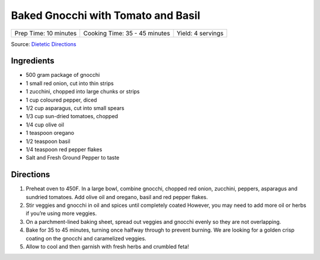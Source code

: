 Baked Gnocchi with Tomato and Basil
===================================

+-----------------------+-------------------------------+-------------------+
| Prep Time: 10 minutes | Cooking Time: 35 - 45 minutes | Yield: 4 servings |
+-----------------------+-------------------------------+-------------------+

Source: `Dietetic Directions <https://dieteticdirections.com/mediterranean-sheet-pan-gnocchi-2/>`__

Ingredients
-----------
- 500 gram package of gnocchi
- 1 small red onion, cut into thin strips
- 1 zucchini, chopped into large chunks or strips
- 1 cup coloured pepper, diced
- 1/2 cup asparagus, cut into small spears
- 1/3 cup sun-dried tomatoes, chopped
- 1/4 cup olive oil
- 1 teaspoon oregano
- 1/2 teaspoon basil
- 1/4 teaspoon red pepper flakes
- Salt and Fresh Ground Pepper to taste

Directions
----------
1. Preheat oven to 450F. In a large bowl, combine gnocchi, chopped red onion,
   zucchini, peppers, asparagus and sundried tomatoes. Add olive oil and
   oregano, basil and red pepper flakes.
2. Stir veggies and gnocchi in oil and spices until completely coated
   However, you may need to add more oil or herbs if you’re using more
   veggies.
3. On a parchment-lined baking sheet, spread out veggies and gnocchi evenly
   so they are not overlapping.
4. Bake for 35 to 45 minutes, turning once halfway through to prevent
   burning. We are looking for a golden crisp coating on the gnocchi and
   caramelized veggies.
5. Allow to cool and then garnish with fresh herbs and crumbled feta!
